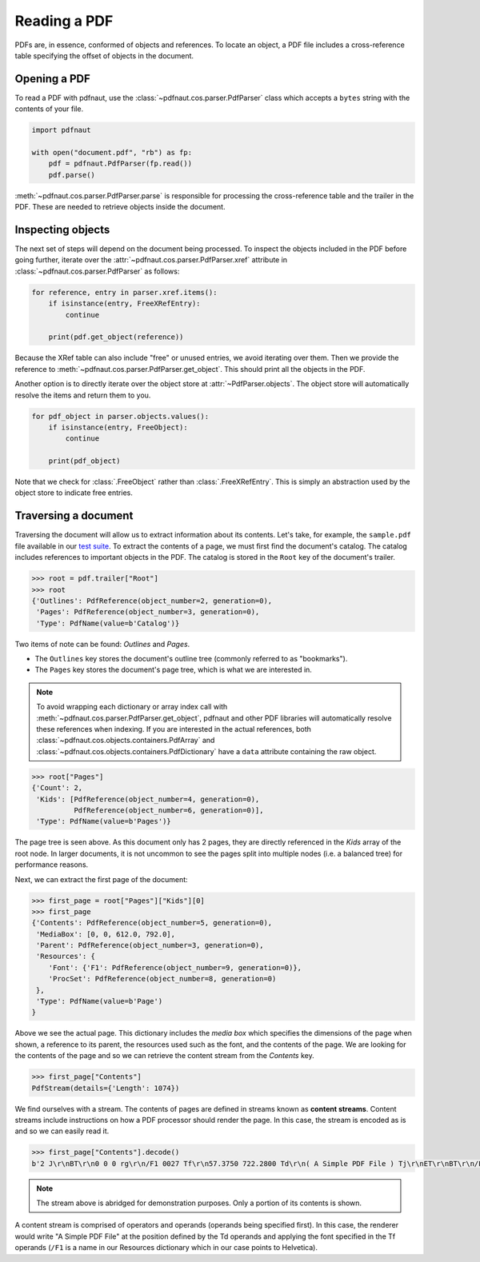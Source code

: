 Reading a PDF
=============

PDFs are, in essence, conformed of objects and references. To locate an object, a PDF file includes a cross-reference table specifying the offset of objects in the document.

Opening a PDF
-------------

To read a PDF with pdfnaut, use the :class:`~pdfnaut.cos.parser.PdfParser` class which accepts a ``bytes`` string with the contents of your file.

.. code-block:: python

    import pdfnaut

    with open("document.pdf", "rb") as fp:
        pdf = pdfnaut.PdfParser(fp.read())
        pdf.parse()

:meth:`~pdfnaut.cos.parser.PdfParser.parse` is responsible for processing the cross-reference table and the trailer in the PDF. These are needed to retrieve objects inside the document. 

Inspecting objects
------------------

The next set of steps will depend on the document being processed. To inspect the objects included in the PDF before going further, iterate over the :attr:`~pdfnaut.cos.parser.PdfParser.xref` attribute in :class:`~pdfnaut.cos.parser.PdfParser` as follows:

.. code-block:: python

    for reference, entry in parser.xref.items():
        if isinstance(entry, FreeXRefEntry):
            continue

        print(pdf.get_object(reference))


Because the XRef table can also include "free" or unused entries, we avoid iterating over them. Then we provide the reference to :meth:`~pdfnaut.cos.parser.PdfParser.get_object`. This should print all the objects in the PDF.

Another option is to directly iterate over the object store at :attr:`~PdfParser.objects`. The object store will automatically resolve the items and return them to you.

.. code-block:: python

    for pdf_object in parser.objects.values():
        if isinstance(entry, FreeObject):
            continue

        print(pdf_object)

Note that we check for :class:`.FreeObject` rather than :class:`.FreeXRefEntry`. This is simply an abstraction used by the object store to indicate free entries. 

Traversing a document
---------------------

Traversing the document will allow us to extract information about its contents. Let's take, for example, the ``sample.pdf`` file available in our `test suite <https://github.com/aescarias/pdfnaut/tree/main/tests/docs>`_. To extract the contents of a page, we must first find the document's catalog. The catalog includes references to important objects in the PDF. The catalog is stored in the ``Root`` key of the document's trailer.

.. code-block:: python

    >>> root = pdf.trailer["Root"]
    >>> root
    {'Outlines': PdfReference(object_number=2, generation=0),
     'Pages': PdfReference(object_number=3, generation=0),
     'Type': PdfName(value=b'Catalog')}

Two items of note can be found: *Outlines* and *Pages*. 

- The ``Outlines`` key stores the document's outline tree (commonly referred to as "bookmarks").
- The ``Pages`` key stores the document's page tree, which is what we are interested in.

.. note::

    To avoid wrapping each dictionary or array index call with :meth:`~pdfnaut.cos.parser.PdfParser.get_object`, pdfnaut and other PDF libraries will automatically resolve these references when indexing. If you are interested in the actual references, both :class:`~pdfnaut.cos.objects.containers.PdfArray` and :class:`~pdfnaut.cos.objects.containers.PdfDictionary` have a ``data`` attribute containing the raw object.

.. code-block:: python

    >>> root["Pages"]
    {'Count': 2,
     'Kids': [PdfReference(object_number=4, generation=0),
              PdfReference(object_number=6, generation=0)],
     'Type': PdfName(value=b'Pages')}

The page tree is seen above. As this document only has 2 pages, they are directly referenced in the *Kids* array of the root node. In larger documents, it is not uncommon to see the pages split into multiple nodes (i.e. a balanced tree) for performance reasons.

Next, we can extract the first page of the document:

.. code-block:: python

    >>> first_page = root["Pages"]["Kids"][0]
    >>> first_page
    {'Contents': PdfReference(object_number=5, generation=0),
     'MediaBox': [0, 0, 612.0, 792.0],
     'Parent': PdfReference(object_number=3, generation=0),
     'Resources': {
        'Font': {'F1': PdfReference(object_number=9, generation=0)},
        'ProcSet': PdfReference(object_number=8, generation=0)
     },
     'Type': PdfName(value=b'Page')
    }

Above we see the actual page. This dictionary includes the *media box* which specifies the dimensions of the page when shown, a reference to its parent, the resources used such as the font, and the contents of the page. We are looking for the contents of the page and so we can retrieve the content stream from the *Contents* key.

.. code-block:: python

    >>> first_page["Contents"]
    PdfStream(details={'Length': 1074})

We find ourselves with a stream. The contents of pages are defined in streams known as **content streams**. Content streams include instructions on how a PDF processor should render the page. In this case, the stream is encoded as is and so we can easily read it.

.. code-block:: python

    >>> first_page["Contents"].decode()
    b'2 J\r\nBT\r\n0 0 0 rg\r\n/F1 0027 Tf\r\n57.3750 722.2800 Td\r\n( A Simple PDF File ) Tj\r\nET\r\nBT\r\n/F1 0010 Tf\r\n69.2500 688.6080 Td\r\n[...]ET\r\n'

.. note::

    The stream above is abridged for demonstration purposes. Only a portion of its contents is shown.

A content stream is comprised of operators and operands (operands being specified first). In this case, the renderer would write "A Simple PDF File" at the position defined by the Td operands and applying the font specified in the Tf operands (``/F1`` is a name in our Resources dictionary which in our case points to Helvetica).
